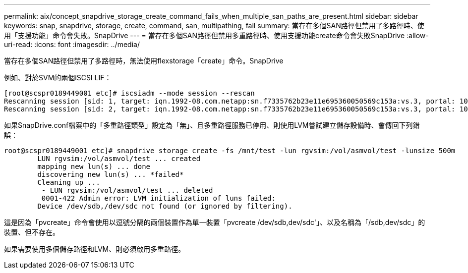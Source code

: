 ---
permalink: aix/concept_snapdrive_storage_create_command_fails_when_multiple_san_paths_are_present.html 
sidebar: sidebar 
keywords: snap, snapdrive, storage, create, command, san, multipathing, fail 
summary: 當存在多個SAN路徑但禁用了多路徑時、使用「支援功能」命令會失敗。SnapDrive 
---
= 當存在多個SAN路徑但禁用多重路徑時、使用支援功能create命令會失敗SnapDrive
:allow-uri-read: 
:icons: font
:imagesdir: ../media/


[role="lead"]
當存在多個SAN路徑但禁用了多路徑時，無法使用flexstorage「create」命令。SnapDrive

例如、對於SVM的兩個iSCSI LIF：

[listing]
----
[root@scspr0189449001 etc]# iscsiadm --mode session --rescan
Rescanning session [sid: 1, target: iqn.1992-08.com.netapp:sn.f7335762b23e11e695360050569c153a:vs.3, portal: 10.224.70.253,3260]
Rescanning session [sid: 2, target: iqn.1992-08.com.netapp:sn.f7335762b23e11e695360050569c153a:vs.3, portal: 10.224.70.254,3260]
----
如果SnapDrive.conf檔案中的「多重路徑類型」設定為「無」、且多重路徑服務已停用、則使用LVM嘗試建立儲存設備時、會傳回下列錯誤：

[listing]
----
root@scspr0189449001 etc]# snapdrive storage create -fs /mnt/test -lun rgvsim:/vol/asmvol/test -lunsize 500m
        LUN rgvsim:/vol/asmvol/test ... created
        mapping new lun(s) ... done
        discovering new lun(s) ... *failed*
        Cleaning up ...
         - LUN rgvsim:/vol/asmvol/test ... deleted
         0001-422 Admin error: LVM initialization of luns failed:
        Device /dev/sdb,/dev/sdc not found (or ignored by filtering).
----
這是因為「pvcreate」命令會使用以逗號分隔的兩個裝置作為單一裝置「pvcreate /dev/sdb,dev/sdc'」、以及名稱為「/sdb,dev/sdc」的裝置、但不存在。

如果需要使用多個儲存路徑和LVM、則必須啟用多重路徑。
